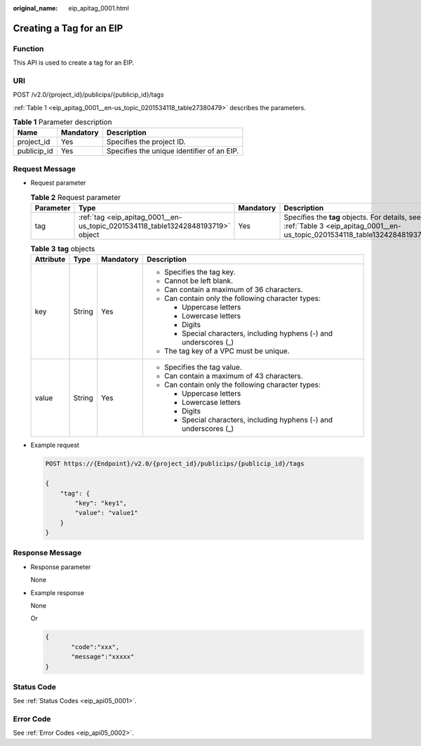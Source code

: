 :original_name: eip_apitag_0001.html

.. _eip_apitag_0001:

Creating a Tag for an EIP
=========================

Function
--------

This API is used to create a tag for an EIP.

URI
---

POST /v2.0/{project_id}/publicips/{publicip_id}/tags

:ref:`Table 1 <eip_apitag_0001__en-us_topic_0201534118_table27380479>` describes the parameters.

.. _eip_apitag_0001__en-us_topic_0201534118_table27380479:

.. table:: **Table 1** Parameter description

   =========== ========= ==========================================
   Name        Mandatory Description
   =========== ========= ==========================================
   project_id  Yes       Specifies the project ID.
   publicip_id Yes       Specifies the unique identifier of an EIP.
   =========== ========= ==========================================

Request Message
---------------

-  Request parameter

   .. table:: **Table 2** Request parameter

      +-----------+---------------------------------------------------------------------------------+-----------+-------------------------------------------------------------------------------------------------------------------------------+
      | Parameter | Type                                                                            | Mandatory | Description                                                                                                                   |
      +===========+=================================================================================+===========+===============================================================================================================================+
      | tag       | :ref:`tag <eip_apitag_0001__en-us_topic_0201534118_table13242848193719>` object | Yes       | Specifies the **tag** objects. For details, see :ref:`Table 3 <eip_apitag_0001__en-us_topic_0201534118_table13242848193719>`. |
      +-----------+---------------------------------------------------------------------------------+-----------+-------------------------------------------------------------------------------------------------------------------------------+

   .. _eip_apitag_0001__en-us_topic_0201534118_table13242848193719:

   .. table:: **Table 3** **tag** objects

      +-----------------+-----------------+-----------------+---------------------------------------------------------------------+
      | Attribute       | Type            | Mandatory       | Description                                                         |
      +=================+=================+=================+=====================================================================+
      | key             | String          | Yes             | -  Specifies the tag key.                                           |
      |                 |                 |                 | -  Cannot be left blank.                                            |
      |                 |                 |                 | -  Can contain a maximum of 36 characters.                          |
      |                 |                 |                 | -  Can contain only the following character types:                  |
      |                 |                 |                 |                                                                     |
      |                 |                 |                 |    -  Uppercase letters                                             |
      |                 |                 |                 |    -  Lowercase letters                                             |
      |                 |                 |                 |    -  Digits                                                        |
      |                 |                 |                 |    -  Special characters, including hyphens (-) and underscores (_) |
      |                 |                 |                 |                                                                     |
      |                 |                 |                 | -  The tag key of a VPC must be unique.                             |
      +-----------------+-----------------+-----------------+---------------------------------------------------------------------+
      | value           | String          | Yes             | -  Specifies the tag value.                                         |
      |                 |                 |                 | -  Can contain a maximum of 43 characters.                          |
      |                 |                 |                 | -  Can contain only the following character types:                  |
      |                 |                 |                 |                                                                     |
      |                 |                 |                 |    -  Uppercase letters                                             |
      |                 |                 |                 |    -  Lowercase letters                                             |
      |                 |                 |                 |    -  Digits                                                        |
      |                 |                 |                 |    -  Special characters, including hyphens (-) and underscores (_) |
      +-----------------+-----------------+-----------------+---------------------------------------------------------------------+

-  Example request

   .. code-block:: text

      POST https://{Endpoint}/v2.0/{project_id}/publicips/{publicip_id}/tags

      {
          "tag": {
              "key": "key1",
              "value": "value1"
          }
      }

Response Message
----------------

-  Response parameter

   None

-  Example response

   None

   Or

   .. code-block::

      {
             "code":"xxx",
             "message":"xxxxx"
      }

Status Code
-----------

See :ref:`Status Codes <eip_api05_0001>`.

Error Code
----------

See :ref:`Error Codes <eip_api05_0002>`.
